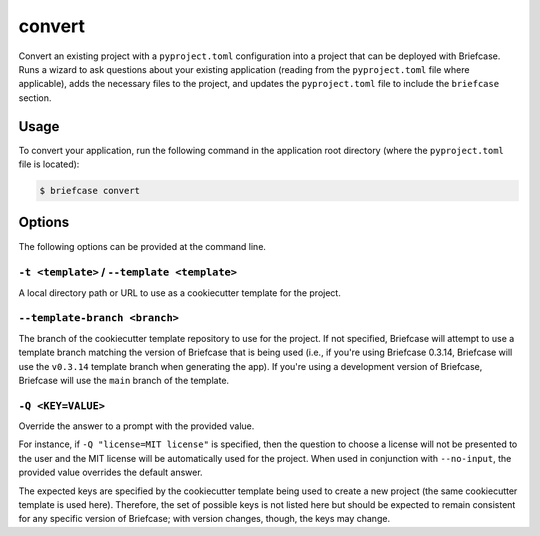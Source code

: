 =======
convert
=======

Convert an existing project with a ``pyproject.toml`` configuration into a project that
can be deployed with Briefcase. Runs a wizard to ask questions about your existing
application (reading from the ``pyproject.toml`` file where applicable), adds the
necessary files to the project, and updates the ``pyproject.toml`` file to include the
``briefcase`` section.

Usage
=====

To convert your application, run the following command in the application root
directory (where the ``pyproject.toml`` file is located):

.. code-block:: console

    $ briefcase convert

Options
=======

The following options can be provided at the command line.

``-t <template>`` / ``--template <template>``
---------------------------------------------

A local directory path or URL to use as a cookiecutter template for the
project.

``--template-branch <branch>``
------------------------------

The branch of the cookiecutter template repository to use for the project.
If not specified, Briefcase will attempt to use a template branch matching the
version of Briefcase that is being used (i.e., if you're using Briefcase 0.3.14,
Briefcase will use the ``v0.3.14`` template branch when generating the app). If
you're using a development version of Briefcase, Briefcase will use the ``main``
branch of the template.

``-Q <KEY=VALUE>``
------------------

Override the answer to a prompt with the provided value.

For instance, if ``-Q "license=MIT license"`` is specified, then the question
to choose a license will not be presented to the user and the MIT license will
be automatically used for the project. When used in conjunction with
``--no-input``, the provided value overrides the default answer.

The expected keys are specified by the cookiecutter template being used to
create a new project (the same cookiecutter template is used here). Therefore,
the set of possible keys is not listed here but should be expected to remain
consistent for any specific version of Briefcase; with version changes, though,
the keys may change.
